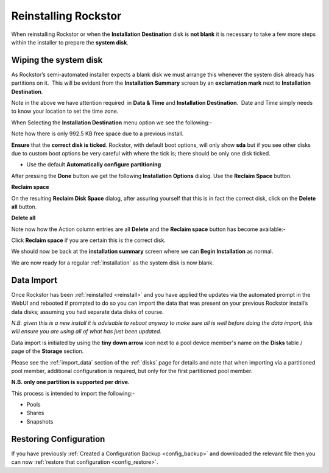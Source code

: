 .. _reinstall:

Reinstalling Rockstor
=====================

When reinstalling Rockstor or when the **Installation Destination** disk is
**not blank** it is necessary to take a few more steps within the installer to
prepare the **system disk**.

.. _wiping_disk:

Wiping the system disk
----------------------

As Rockstor’s semi-automated installer expects a blank disk we must arrange
this whenever the system disk already has partitions on it.  This will be
evident from the **Installation Summary** screen by an **exclamation mark**
next to **Installation Destination**.

.. image:: reinstall_summary.png
   :scale: 80%
   :align: center

Note in the above we have attention required  in **Data & Time** and
**Installation Destination**.  Date and Time simply needs to know your
location to set the time zone.

When Selecting the **Installation Destination** menu option we see the
following:-

Note how there is only 992.5 KB free space due to a previous install.

.. image:: reinstall_destination.png
   :scale: 80%
   :align: center

**Ensure** that the **correct disk is ticked**. Rockstor, with default boot
options, will only show **sda** but if you see other disks due to custom boot
options be very careful with where the tick is; there should be only one disk
ticked.

* Use the default **Automatically configure partitioning**

After pressing the **Done** button we get the following
**Installation Options** dialog. Use the **Reclaim Space** button.

.. image:: reinstall_reclaim_space_option.png
   :scale: 80%
   :align: center

**Reclaim space**

On the resulting **Reclaim Disk Space** dialog, after assuring yourself that
this is in fact the correct disk, click on the **Delete all** button.

.. image:: reinstall_delete_all.png
   :scale: 80%
   :align: center

**Delete all**

Note now how the Action column entries are all **Delete** and the
**Reclaim space** button has become available:-  

.. image:: reinstall_reclaim_space.png
   :scale: 80%
   :align: center

Click **Reclaim space** if you are certain this is the correct disk.

We should now be back at the **installation summary** screen where we can
**Begin Installation** as normal.

.. image:: reinstall_begin_ready.png
   :scale: 80%
   :align: center

We are now ready for a regular :ref:`installation` as the system disk is now
blank.

.. _reinstall_import_data:

Data Import
-----------

Once Rockstor has been :ref:`reinstalled <reinstall>` and
you have applied the updates via the automated prompt in the WebUI and rebooted
if prompted to do so you can
import the data that was present on your previous Rockstor install’s data
disks; assuming you had separate data disks of course.

*N.B. given this is a new install it is advisable to reboot anyway to make sure
all is well before doing the data import, this will ensure you are using all of
what has just been updated.*

Data import is initiated by using the **tiny down arrow** icon next to a pool
device member's name on the **Disks** table / page of the **Storage** section.

Please see the :ref:`import_data` section of the :ref:`disks` page for details
and note that when importing via a partitioned pool member, additional
configuration is required, but only for the first partitioned pool member.

**N.B. only one partition is supported per drive.**

This process is intended to import the following:-

* Pools
* Shares
* Snapshots

.. _reinstall_restore_config:

Restoring Configuration
-----------------------

If you have previously :ref:`Created a Configuration Backup <config_backup>`
and downloaded the relevant file then you can now :ref:`restore that
configuration <config_restore>`.
